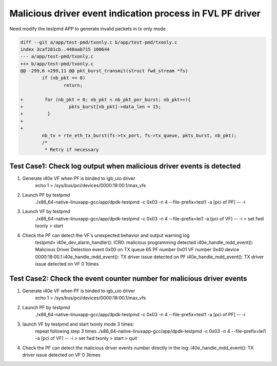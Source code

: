 .. Copyright (c) <2020>, Intel Corporation
   All rights reserved.

   Redistribution and use in source and binary forms, with or without
   modification, are permitted provided that the following conditions
   are met:

   - Redistributions of source code must retain the above copyright
     notice, this list of conditions and the following disclaimer.

   - Redistributions in binary form must reproduce the above copyright
     notice, this list of conditions and the following disclaimer in
     the documentation and/or other materials provided with the
     distribution.

   - Neither the name of Intel Corporation nor the names of its
     contributors may be used to endorse or promote products derived
     from this software without specific prior written permission.

   THIS SOFTWARE IS PROVIDED BY THE COPYRIGHT HOLDERS AND CONTRIBUTORS
   "AS IS" AND ANY EXPRESS OR IMPLIED WARRANTIES, INCLUDING, BUT NOT
   LIMITED TO, THE IMPLIED WARRANTIES OF MERCHANTABILITY AND FITNESS
   FOR A PARTICULAR PURPOSE ARE DISCLAIMED. IN NO EVENT SHALL THE
   COPYRIGHT OWNER OR CONTRIBUTORS BE LIABLE FOR ANY DIRECT, INDIRECT,
   INCIDENTAL, SPECIAL, EXEMPLARY, OR CONSEQUENTIAL DAMAGES
   (INCLUDING, BUT NOT LIMITED TO, PROCUREMENT OF SUBSTITUTE GOODS OR
   SERVICES; LOSS OF USE, DATA, OR PROFITS; OR BUSINESS INTERRUPTION)
   HOWEVER CAUSED AND ON ANY THEORY OF LIABILITY, WHETHER IN CONTRACT,
   STRICT LIABILITY, OR TORT (INCLUDING NEGLIGENCE OR OTHERWISE)
   ARISING IN ANY WAY OUT OF THE USE OF THIS SOFTWARE, EVEN IF ADVISED
   OF THE POSSIBILITY OF SUCH DAMAGE.

==========================================================
Malicious driver event indication process in FVL PF driver
==========================================================

Need modify the testpmd APP to generate invalid packets in tx only mode

.. code-block:: console

    diff --git a/app/test-pmd/txonly.c b/app/test-pmd/txonly.c
    index 3caf281cb..448aab715 100644
    --- a/app/test-pmd/txonly.c
    +++ b/app/test-pmd/txonly.c
    @@ -299,6 +299,11 @@ pkt_burst_transmit(struct fwd_stream *fs)
            if (nb_pkt == 0)
                    return;
    
    +        for (nb_pkt = 0; nb_pkt < nb_pkt_per_burst; nb_pkt++){
    +                 pkts_burst[nb_pkt]->data_len = 15;
    +         }
    +
    +
            nb_tx = rte_eth_tx_burst(fs->tx_port, fs->tx_queue, pkts_burst, nb_pkt);
            /*
             * Retry if necessary


Test Case1:  Check log output when malicious driver events is detected
======================================================================
1. Generate i40e VF when PF is binded to igb_uio driver
    echo 1 > /sys/bus/pci/devices/0000\:18\:00.1/max_vfs

2. Launch PF by testpmd
    ./x86_64-native-linuxapp-gcc/app/dpdk-testpmd -c 0x03 -n 4 --file-prefix=test1 -a [pci of PF] -- -i
     
3. Launch VF by testpmd
    ./x86_64-native-linuxapp-gcc/app/dpdk-testpmd -c 0x03 -n 4 --file-prefix=lei1 -a [pci of VF] -- -i
    > set fwd txonly
    > start
    
4. Check the PF can detect the VF's unexpected behavior and output warning log
    testpmd>
    i40e_dev_alarm_handler(): ICR0: malicious programming detected
    i40e_handle_mdd_event(): Malicious Driver Detection event 0x00 on TX queue 65 PF number 0x01 VF number 0x40 device 0000:18:00.1
    i40e_handle_mdd_event(): TX driver issue detected on PF
    i40e_handle_mdd_event(): TX driver issue detected on VF 0 1times


Test Case2:  Check the event counter number for malicious driver events
=======================================================================
1. Generate i40e VF when PF is binded to igb_uio driver
    echo 1 > /sys/bus/pci/devices/0000\:18\:00.1/max_vfs

2. Launch PF by testpmd
    ./x86_64-native-linuxapp-gcc/app/dpdk-testpmd -c 0x03 -n 4 --file-prefix=test1 -a [pci of PF] -- -i

3. launch VF by testpmd and start txonly mode 3 times:
    repeat following step 3 times
    ./x86_64-native-linuxapp-gcc/app/dpdk-testpmd -c 0x03 -n 4 --file-prefix=lei1 -a [pci of VF] -- -i
    > set fwd txonly
    > start
    > quit

4. Check the PF can detect the malicious driver events number directly in the log:
   i40e_handle_mdd_event(): TX driver issue detected on VF 0 3times
